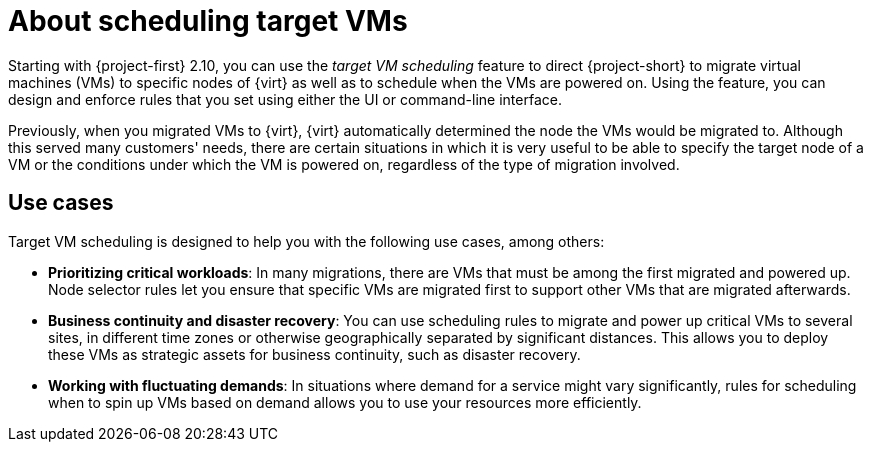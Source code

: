 // Module included in the following assemblies:
//
// * documentation/doc-Migration_Toolkit_for_Virtualization/master.adoc

:_content-type: CONCEPT
[id="about-configuring-target-vm-scheduling_{context}"]
= About scheduling target VMs

[role="_abstract"]
Starting with {project-first} 2.10, you can use the _target VM scheduling_ feature to direct {project-short} to migrate virtual machines (VMs) to specific nodes of {virt} as well as to schedule when the VMs are powered on. Using the feature, you can design and enforce rules that you set using either the UI or command-line interface.

Previously, when you migrated VMs to {virt}, {virt} automatically determined the node the VMs would be migrated to. Although this served many customers' needs, there are certain situations in which it is very useful to be able to specify the target node of a VM or the conditions under which the VM is powered on, regardless of the type of migration involved.

== Use cases

Target VM scheduling is designed to help you with the following use cases, among others: 

* *Prioritizing critical workloads*: In many migrations, there are VMs that must be among the first migrated and powered up. Node selector rules let you ensure that specific VMs are migrated first to support other VMs that are migrated afterwards.

* *Business continuity and disaster recovery*: You can use scheduling rules to migrate and power up critical VMs to several sites, in different time zones or otherwise geographically separated by significant distances. This allows you to deploy these VMs as strategic assets for business continuity, such as disaster recovery.

* *Working with fluctuating demands*: In situations where demand for a service might vary significantly, rules for scheduling when to spin up VMs based on demand allows you to use your resources more efficiently.
